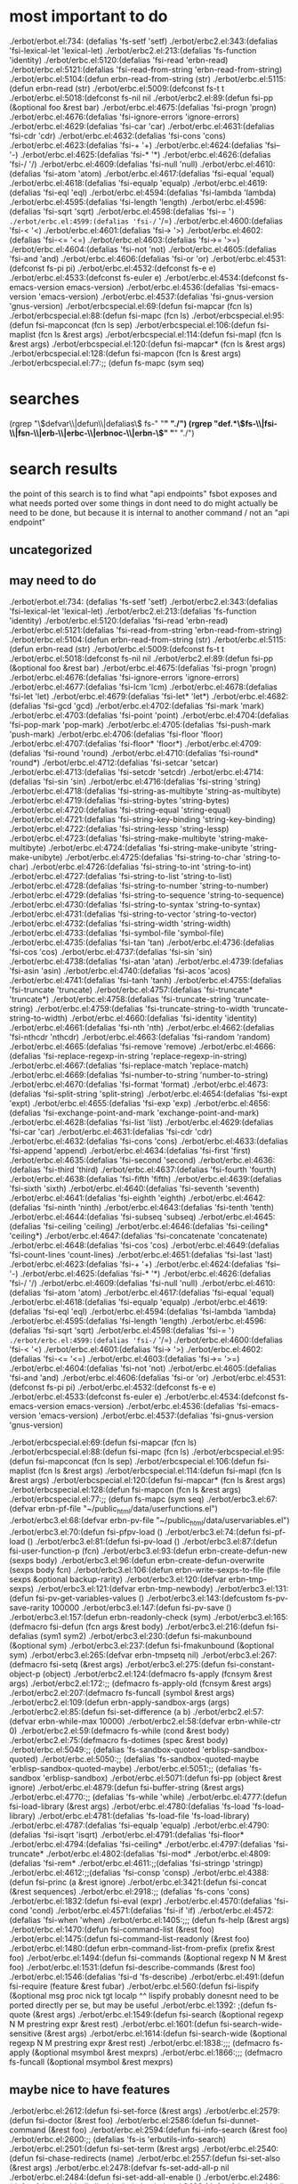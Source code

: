 * most important to do
./erbot/erbot.el:734:  (defalias 'fs-setf 'setf)
./erbot/erbc2.el:343:(defalias 'fsi-lexical-let 'lexical-let)
./erbot/erbc2.el:213:(defalias 'fs-function 'identity)
./erbot/erbc.el:5120:(defalias 'fsi-read 'erbn-read)
./erbot/erbc.el:5121:(defalias 'fsi-read-from-string 'erbn-read-from-string)
./erbot/erbc.el:5104:(defun erbn-read-from-string (str)
./erbot/erbc.el:5115:(defun erbn-read (str)
./erbot/erbc.el:5009:(defconst fs-t t
./erbot/erbc.el:5018:(defconst fs-nil nil
./erbot/erbc2.el:89:(defun fsi-pp (&optional foo &rest bar)
./erbot/erbc.el:4675:(defalias 'fsi-progn 'progn)
./erbot/erbc.el:4676:(defalias 'fsi-ignore-errors 'ignore-errors)
./erbot/erbc.el:4629:(defalias 'fsi-car 'car)
./erbot/erbc.el:4631:(defalias 'fsi-cdr 'cdr)
./erbot/erbc.el:4632:(defalias 'fsi-cons 'cons)
./erbot/erbc.el:4623:(defalias 'fsi-+ '+)
./erbot/erbc.el:4624:(defalias 'fsi-- '-)
./erbot/erbc.el:4625:(defalias 'fsi-* '*)
./erbot/erbc.el:4626:(defalias 'fsi-/ '/)
./erbot/erbc.el:4609:(defalias 'fsi-null 'null)
./erbot/erbc.el:4610:(defalias 'fsi-atom 'atom)
./erbot/erbc.el:4617:(defalias 'fsi-equal 'equal)
./erbot/erbc.el:4618:(defalias 'fsi-equalp 'equalp)
./erbot/erbc.el:4619:(defalias 'fsi-eql 'eql)
./erbot/erbc.el:4594:(defalias 'fsi-lambda 'lambda)
./erbot/erbc.el:4595:(defalias 'fsi-length 'length)
./erbot/erbc.el:4596:(defalias 'fsi-sqrt 'sqrt)
./erbot/erbc.el:4598:(defalias 'fsi-= '=)
./erbot/erbc.el:4599:(defalias 'fsi-/= '/=)
./erbot/erbc.el:4600:(defalias 'fsi-< '<)
./erbot/erbc.el:4601:(defalias 'fsi-> '>)
./erbot/erbc.el:4602:(defalias 'fsi-<= '<=)
./erbot/erbc.el:4603:(defalias 'fsi->= '>=)
./erbot/erbc.el:4604:(defalias 'fsi-not 'not)
./erbot/erbc.el:4605:(defalias 'fsi-and 'and)
./erbot/erbc.el:4606:(defalias 'fsi-or 'or)
./erbot/erbc.el:4531:(defconst fs-pi pi)
./erbot/erbc.el:4532:(defconst fs-e e)
./erbot/erbc.el:4533:(defconst fs-euler e)
./erbot/erbc.el:4534:(defconst fs-emacs-version emacs-version)
./erbot/erbc.el:4536:(defalias 'fsi-emacs-version 'emacs-version)
./erbot/erbc.el:4537:(defalias 'fsi-gnus-version 'gnus-version)
./erbot/erbcspecial.el:69:(defun fsi-mapcar (fcn ls)
./erbot/erbcspecial.el:88:(defun fsi-mapc (fcn ls)
./erbot/erbcspecial.el:95:(defun fsi-mapconcat (fcn ls sep)
./erbot/erbcspecial.el:106:(defun fsi-maplist (fcn ls &rest args)
./erbot/erbcspecial.el:114:(defun fsi-mapl (fcn ls &rest args)
./erbot/erbcspecial.el:120:(defun fsi-mapcar* (fcn ls &rest args)
./erbot/erbcspecial.el:128:(defun fsi-mapcon (fcn ls &rest args)
./erbot/erbcspecial.el:77:;; (defun fs-mapc (sym seq)

* searches
(rgrep "\\(defvar\\|defun\\|defalias\\) fs-" "*" "./")
(rgrep "def.*\\(fs-\\|fsi-\\|fsn-\\|erb-\\|erbc-\\|erbnoc-\\|erbn-\\)" "*" "./")
* search results
  the point of this search is to find what "api endpoints" fsbot
  exposes and what needs ported over
  some things in dont need to do might actually be need to be done,
  but because it is internal to another command / not an "api endpoint"
** uncategorized
** may need to do
./erbot/erbot.el:734:  (defalias 'fs-setf 'setf)
./erbot/erbc2.el:343:(defalias 'fsi-lexical-let 'lexical-let)
./erbot/erbc2.el:213:(defalias 'fs-function 'identity)
./erbot/erbc.el:5120:(defalias 'fsi-read 'erbn-read)
./erbot/erbc.el:5121:(defalias 'fsi-read-from-string 'erbn-read-from-string)
./erbot/erbc.el:5104:(defun erbn-read-from-string (str)
./erbot/erbc.el:5115:(defun erbn-read (str)
./erbot/erbc.el:5009:(defconst fs-t t
./erbot/erbc.el:5018:(defconst fs-nil nil
./erbot/erbc2.el:89:(defun fsi-pp (&optional foo &rest bar)
./erbot/erbc.el:4675:(defalias 'fsi-progn 'progn)
./erbot/erbc.el:4676:(defalias 'fsi-ignore-errors 'ignore-errors)
./erbot/erbc.el:4677:(defalias 'fsi-lcm 'lcm)
./erbot/erbc.el:4678:(defalias 'fsi-let 'let)
./erbot/erbc.el:4679:(defalias 'fsi-let* 'let*)
./erbot/erbc.el:4682:(defalias 'fsi-gcd 'gcd)
./erbot/erbc.el:4702:(defalias 'fsi-mark 'mark)
./erbot/erbc.el:4703:(defalias 'fsi-point 'point)
./erbot/erbc.el:4704:(defalias 'fsi-pop-mark 'pop-mark)
./erbot/erbc.el:4705:(defalias 'fsi-push-mark 'push-mark)
./erbot/erbc.el:4706:(defalias 'fsi-floor 'floor)
./erbot/erbc.el:4707:(defalias 'fsi-floor* 'floor*)
./erbot/erbc.el:4709:(defalias 'fsi-round 'round)
./erbot/erbc.el:4710:(defalias 'fsi-round* 'round*)
./erbot/erbc.el:4712:(defalias 'fsi-setcar 'setcar)
./erbot/erbc.el:4713:(defalias 'fsi-setcdr 'setcdr)
./erbot/erbc.el:4714:(defalias 'fsi-sin 'sin)
./erbot/erbc.el:4716:(defalias 'fsi-string 'string)
./erbot/erbc.el:4718:(defalias 'fsi-string-as-multibyte 'string-as-multibyte)
./erbot/erbc.el:4719:(defalias 'fsi-string-bytes 'string-bytes)
./erbot/erbc.el:4720:(defalias 'fsi-string-equal 'string-equal)
./erbot/erbc.el:4721:(defalias 'fsi-string-key-binding 'string-key-binding)
./erbot/erbc.el:4722:(defalias 'fsi-string-lessp 'string-lessp)
./erbot/erbc.el:4723:(defalias 'fsi-string-make-multibyte 'string-make-multibyte)
./erbot/erbc.el:4724:(defalias 'fsi-string-make-unibyte 'string-make-unibyte)
./erbot/erbc.el:4725:(defalias 'fsi-string-to-char 'string-to-char)
./erbot/erbc.el:4726:(defalias 'fsi-string-to-int 'string-to-int)
./erbot/erbc.el:4727:(defalias 'fsi-string-to-list 'string-to-list)
./erbot/erbc.el:4728:(defalias 'fsi-string-to-number 'string-to-number)
./erbot/erbc.el:4729:(defalias 'fsi-string-to-sequence 'string-to-sequence)
./erbot/erbc.el:4730:(defalias 'fsi-string-to-syntax 'string-to-syntax)
./erbot/erbc.el:4731:(defalias 'fsi-string-to-vector 'string-to-vector)
./erbot/erbc.el:4732:(defalias 'fsi-string-width 'string-width)
./erbot/erbc.el:4733:(defalias 'fsi-symbol-file 'symbol-file)
./erbot/erbc.el:4735:(defalias 'fsi-tan 'tan)
./erbot/erbc.el:4736:(defalias 'fsi-cos 'cos)
./erbot/erbc.el:4737:(defalias 'fsi-sin 'sin)
./erbot/erbc.el:4738:(defalias 'fsi-atan 'atan)
./erbot/erbc.el:4739:(defalias 'fsi-asin 'asin)
./erbot/erbc.el:4740:(defalias 'fsi-acos 'acos)
./erbot/erbc.el:4741:(defalias 'fsi-tanh 'tanh)
./erbot/erbc.el:4755:(defalias 'fsi-truncate 'truncate)
./erbot/erbc.el:4757:(defalias 'fsi-truncate* 'truncate*)
./erbot/erbc.el:4758:(defalias 'fsi-truncate-string 'truncate-string)
./erbot/erbc.el:4759:(defalias 'fsi-truncate-string-to-width 'truncate-string-to-width)
./erbot/erbc.el:4660:(defalias 'fsi-identity 'identity)
./erbot/erbc.el:4661:(defalias 'fsi-nth 'nth)
./erbot/erbc.el:4662:(defalias 'fsi-nthcdr 'nthcdr)
./erbot/erbc.el:4663:(defalias 'fsi-random 'random)
./erbot/erbc.el:4665:(defalias 'fsi-remove 'remove)
./erbot/erbc.el:4666:(defalias 'fsi-replace-regexp-in-string 'replace-regexp-in-string)
./erbot/erbc.el:4667:(defalias 'fsi-replace-match 'replace-match)
./erbot/erbc.el:4669:(defalias 'fsi-number-to-string 'number-to-string)
./erbot/erbc.el:4670:(defalias 'fsi-format 'format)
./erbot/erbc.el:4673:(defalias 'fsi-split-string 'split-string)
./erbot/erbc.el:4654:(defalias 'fsi-expt 'expt)
./erbot/erbc.el:4655:(defalias 'fsi-exp 'exp)
./erbot/erbc.el:4656:(defalias 'fsi-exchange-point-and-mark 'exchange-point-and-mark)
./erbot/erbc.el:4628:(defalias 'fsi-list 'list)
./erbot/erbc.el:4629:(defalias 'fsi-car 'car)
./erbot/erbc.el:4631:(defalias 'fsi-cdr 'cdr)
./erbot/erbc.el:4632:(defalias 'fsi-cons 'cons)
./erbot/erbc.el:4633:(defalias 'fsi-append 'append)
./erbot/erbc.el:4634:(defalias 'fsi-first 'first)
./erbot/erbc.el:4635:(defalias 'fsi-second 'second)
./erbot/erbc.el:4636:(defalias 'fsi-third 'third)
./erbot/erbc.el:4637:(defalias 'fsi-fourth 'fourth)
./erbot/erbc.el:4638:(defalias 'fsi-fifth 'fifth)
./erbot/erbc.el:4639:(defalias 'fsi-sixth 'sixth)
./erbot/erbc.el:4640:(defalias 'fsi-seventh 'seventh)
./erbot/erbc.el:4641:(defalias 'fsi-eighth 'eighth)
./erbot/erbc.el:4642:(defalias 'fsi-ninth 'ninth)
./erbot/erbc.el:4643:(defalias 'fsi-tenth 'tenth)
./erbot/erbc.el:4644:(defalias 'fsi-subseq 'subseq)
./erbot/erbc.el:4645:(defalias 'fsi-ceiling 'ceiling)
./erbot/erbc.el:4646:(defalias 'fsi-ceiling* 'ceiling*)
./erbot/erbc.el:4647:(defalias 'fsi-concatenate 'concatenate)
./erbot/erbc.el:4648:(defalias 'fsi-cos 'cos)
./erbot/erbc.el:4649:(defalias 'fsi-count-lines 'count-lines)
./erbot/erbc.el:4651:(defalias 'fsi-last 'last)
./erbot/erbc.el:4623:(defalias 'fsi-+ '+)
./erbot/erbc.el:4624:(defalias 'fsi-- '-)
./erbot/erbc.el:4625:(defalias 'fsi-* '*)
./erbot/erbc.el:4626:(defalias 'fsi-/ '/)
./erbot/erbc.el:4609:(defalias 'fsi-null 'null)
./erbot/erbc.el:4610:(defalias 'fsi-atom 'atom)
./erbot/erbc.el:4617:(defalias 'fsi-equal 'equal)
./erbot/erbc.el:4618:(defalias 'fsi-equalp 'equalp)
./erbot/erbc.el:4619:(defalias 'fsi-eql 'eql)
./erbot/erbc.el:4594:(defalias 'fsi-lambda 'lambda)
./erbot/erbc.el:4595:(defalias 'fsi-length 'length)
./erbot/erbc.el:4596:(defalias 'fsi-sqrt 'sqrt)
./erbot/erbc.el:4598:(defalias 'fsi-= '=)
./erbot/erbc.el:4599:(defalias 'fsi-/= '/=)
./erbot/erbc.el:4600:(defalias 'fsi-< '<)
./erbot/erbc.el:4601:(defalias 'fsi-> '>)
./erbot/erbc.el:4602:(defalias 'fsi-<= '<=)
./erbot/erbc.el:4603:(defalias 'fsi->= '>=)
./erbot/erbc.el:4604:(defalias 'fsi-not 'not)
./erbot/erbc.el:4605:(defalias 'fsi-and 'and)
./erbot/erbc.el:4606:(defalias 'fsi-or 'or)
./erbot/erbc.el:4531:(defconst fs-pi pi)
./erbot/erbc.el:4532:(defconst fs-e e)
./erbot/erbc.el:4533:(defconst fs-euler e)
./erbot/erbc.el:4534:(defconst fs-emacs-version emacs-version)
./erbot/erbc.el:4536:(defalias 'fsi-emacs-version 'emacs-version)
./erbot/erbc.el:4537:(defalias 'fsi-gnus-version 'gnus-version)

./erbot/erbcspecial.el:69:(defun fsi-mapcar (fcn ls)
./erbot/erbcspecial.el:88:(defun fsi-mapc (fcn ls)
./erbot/erbcspecial.el:95:(defun fsi-mapconcat (fcn ls sep)
./erbot/erbcspecial.el:106:(defun fsi-maplist (fcn ls &rest args)
./erbot/erbcspecial.el:114:(defun fsi-mapl (fcn ls &rest args)
./erbot/erbcspecial.el:120:(defun fsi-mapcar* (fcn ls &rest args)
./erbot/erbcspecial.el:128:(defun fsi-mapcon (fcn ls &rest args)
./erbot/erbcspecial.el:77:;; (defun fs-mapc (sym seq)
./erbot/erbc3.el:67:(defvar erbn-pf-file "~/public_html/data/userfunctions.el")
./erbot/erbc3.el:68:(defvar erbn-pv-file "~/public_html/data/uservariables.el")
./erbot/erbc3.el:70:(defun fsi-pfpv-load ()
./erbot/erbc3.el:74:(defun fsi-pf-load ()
./erbot/erbc3.el:81:(defun fsi-pv-load ()
./erbot/erbc3.el:87:(defun fsi-user-function-p (fcn)
./erbot/erbc3.el:93:(defun erbn-create-defun-new (sexps body)
./erbot/erbc3.el:96:(defun erbn-create-defun-overwrite (sexps body fcn)
./erbot/erbc3.el:106:(defun erbn-write-sexps-to-file (file sexps &optional backup-rarity)
./erbot/erbc3.el:120:(defvar erbn-tmp-sexps)
./erbot/erbc3.el:121:(defvar erbn-tmp-newbody)
./erbot/erbc3.el:131:(defun fsi-pv-get-variables-values ()
./erbot/erbc3.el:143:(defcustom fs-pv-save-rarity 100000
./erbot/erbc3.el:147:(defun fsi-pv-save ()
./erbot/erbc3.el:157:(defun erbn-readonly-check (sym)
./erbot/erbc3.el:165:(defmacro fsi-defun (fcn args &rest body)
./erbot/erbc3.el:216:(defun fsi-defalias (sym1 sym2)
./erbot/erbc3.el:230:(defun fsi-makunbound (&optional sym)
./erbot/erbc3.el:237:(defun fsi-fmakunbound (&optional sym)
./erbot/erbc3.el:265:(defvar erbn-tmpsetq nil)
./erbot/erbc3.el:267:(defmacro fsi-setq (&rest args)
./erbot/erbc3.el:275:(defun fsi-constant-object-p (object)
./erbot/erbc2.el:124:(defmacro fs-apply (fcnsym &rest args)
./erbot/erbc2.el:172:;; (defmacro fs-apply-old (fcnsym &rest args)
./erbot/erbc2.el:207:(defmacro fs-funcall (symbol &rest args)
./erbot/erbc2.el:109:(defun erbn-apply-sandbox-args (args)
./erbot/erbc2.el:85:(defun fsi-set-difference (a b)
./erbot/erbc2.el:57:(defvar erbn-while-max 10000)
./erbot/erbc2.el:58:(defvar erbn-while-ctr 0)
./erbot/erbc2.el:59:(defmacro fs-while (cond &rest body)
./erbot/erbc2.el:75:(defmacro fs-dotimes (spec &rest body)
./erbot/erbc.el:5049:;; (defalias 'fs-sandbox-quoted 'erblisp-sandbox-quoted)
./erbot/erbc.el:5050:;; (defalias 'fs-sandbox-quoted-maybe 'erblisp-sandbox-quoted-maybe)
./erbot/erbc.el:5051:;; (defalias 'fs-sandbox 'erblisp-sandbox)
./erbot/erbc.el:5071:(defun fsi-pp (object &rest ignore)
./erbot/erbc.el:4879:(defun fsi-buffer-string (&rest args)
./erbot/erbc.el:4770:;; (defalias 'fs-while 'while)
./erbot/erbc.el:4777:(defun fsi-load-library (&rest args)
./erbot/erbc.el:4780:(defalias 'fs-load 'fs-load-library)
./erbot/erbc.el:4781:(defalias 'fs-load-file 'fs-load-library)
./erbot/erbc.el:4787:(defalias 'fsi-equalp 'equalp)
./erbot/erbc.el:4790:(defalias 'fsi-isqrt 'isqrt)
./erbot/erbc.el:4791:(defalias 'fsi-floor*
./erbot/erbc.el:4794:(defalias 'fsi-ceiling*
./erbot/erbc.el:4797:(defalias 'fsi-truncate*
./erbot/erbc.el:4802:(defalias 'fsi-mod*
./erbot/erbc.el:4809:(defalias 'fsi-rem*
./erbot/erbc.el:4611:;;(defalias 'fsi-stringp 'stringp)
./erbot/erbc.el:4612:;;(defalias 'fsi-consp 'consp)
./erbot/erbc.el:4388:(defun fsi-princ (a &rest ignore)
./erbot/erbc.el:3421:(defun fsi-concat (&rest sequences)
./erbot/erbc.el:2918:;; (defalias 'fs-cons 'cons)
./erbot/erbc.el:1832:(defun fsi-eval (expr)
./erbot/erbc.el:4570:(defalias 'fsi-cond 'cond)
./erbot/erbc.el:4571:(defalias 'fsi-if 'if)
./erbot/erbc.el:4572:(defalias 'fsi-when 'when)
./erbot/erbc.el:1405:;;; (defun fs-help (&rest args)
./erbot/erbc.el:1470:(defun fsi-command-list (&rest foo)
./erbot/erbc.el:1475:(defun fsi-command-list-readonly (&rest foo)
./erbot/erbc.el:1480:(defun erbn-command-list-from-prefix (prefix &rest foo)
./erbot/erbc.el:1494:(defun fsi-commands (&optional regexp N M &rest foo)
./erbot/erbc.el:1531:(defun fsi-describe-commands (&rest foo)
./erbot/erbc.el:1546:(defalias 'fsi-d 'fs-describe)
./erbot/erbc.el:491:(defun fsi-require (feature &rest fubar)
./erbot/erbc.el:560:(defun fsi-lispify (&optional msg proc nick tgt localp
^^ lispify probably donesnt need to be ported directly per se, but
may be useful
./erbot/erbc.el:1392: ;(defun fs-quote (&rest args)
./erbot/erbc.el:1549:(defun fsi-search (&optional regexp N M prestring expr &rest rest)
./erbot/erbc.el:1601:(defun fsi-search-wide-sensitive (&rest args)
./erbot/erbc.el:1614:(defun fsi-search-wide (&optional regexp N M prestring expr &rest rest)
./erbot/erbc.el:1838:;;; (defmacro fs-apply (&optional msymbol &rest mexprs)
./erbot/erbc.el:1866:;;; (defmacro fs-funcall (&optional msymbol &rest mexprs)

** maybe nice to have features
./erbot/erbc.el:2612:(defun fsi-set-force (&rest args)
./erbot/erbc.el:2579:(defun fsi-doctor (&rest foo)
./erbot/erbc.el:2586:(defun fsi-dunnet-command (&rest foo)
./erbot/erbc.el:2594:(defun fsi-info-search (&rest foo)
./erbot/erbc.el:2600:;; (defalias 'fs-is 'erbutils-info-search)
./erbot/erbc.el:2501:(defun fsi-set-term (&rest args)
./erbot/erbc.el:2540:(defun fsi-chase-redirects (name)
./erbot/erbc.el:2557:(defun fsi-set-also (&rest args)
./erbot/erbc.el:2478:(defvar fs-set-add-all-p nil
./erbot/erbc.el:2484:(defun fsi-set-add-all-enable ()
./erbot/erbc.el:2486:(defun fsi-set-add-all-disable ()
./erbot/erbc.el:2489:(defun fsi-set-add-all-toggle ()
./erbot/erbc.el:2356:(defun fsi-rearrange (&optional from to term &rest dummy)
./erbot/erbc.el:2406:(defun fsi-forget (&optional name number &rest dummy)
./erbot/erbc.el:2351:(defun fsi-yow (&rest args)
./erbot/erbc.el:2283:(defun fsi-suggest-describe (&rest terms)
./erbot/erbc.el:2045:(defun fsi-describe-literally (&rest rest)
./erbot/erbc.el:2062:(defun fsi-describe (&optional mainterm N M prestring expr &rest rest)

./erbot/erbc.el:4762:(defalias 'fsi-erc-version 'erc-version)
./erbot/erbc.el:4763:(defalias 'fsi-sv 'erc-cmd-SV)
./erbot/erbc.el:4764:(defalias 'fsi-erc-cmd-SV 'erc-cmd-SV)
./erbot/erbc.el:4765:(defalias 'fsi-smv 'erc-cmd-SMV)
./erbot/erbc.el:4766:(defalias 'fsi-erc-cmd-SMV 'erc-cmd-SMV)
./erbot/erbc.el:4767:(defalias 'fsi-sm 'erc-cmd-SM)
./erbot/erbc.el:4768:(defalias 'fsi-cmd-SM 'erc-cmd-SM)
./erbot/erbc.el:3421:(defun fsi-concat (&rest sequences)
./erbot/erbc.el:3503:;;(defun fs-google (&rest args)
./erbot/erbc.el:3509:(defcustom fs-internal-google-time 4
./erbot/erbc.el:3512:(defcustom fs-internal-dictionary-time 4
./erbot/erbc.el:3515:(defun fsi-google-raw (&rest args)
./erbot/erbc.el:3537:(defvar fs-internal-google-redirect-p nil)
./erbot/erbc.el:3539:(defun fsi-googlen (n &rest args)
./erbot/erbc.el:3560:(defun fsi-google-lucky-raw (&rest args)
./erbot/erbc.el:3564:(defun fsi-google-redirect-to-google-bot (&rest args)
./erbot/erbc.el:3572:(defun fsi-google-from-english (&rest args)
./erbot/erbc.el:3576:(defun fsi-google (&rest args)
./erbot/erbc.el:3591:(defun fsi-google-with-options (options terms &rest args)
./erbot/erbc.el:3595:(defun fsi-google-deego (&rest args)
./erbot/erbc.el:3600:(defun fsi-google-emacswiki(&rest args)
./erbot/erbc.el:3604:(defun fsi-google-sl4 (&rest args)
./erbot/erbc.el:3608:(defun fsi-google-planetmath (&rest args)
./erbot/erbc.el:3612:(defun fsi-google-octave (&rest args)
./erbot/erbc.el:3617:(defalias 'fs-go 'fs-google-octave)
./erbot/erbc.el:3619:(defun fs-google-wikipedia-english (&rest args)
./erbot/erbc.el:3625:(defun fs-google-wikipedia (&rest args)
./erbot/erbc.el:3629:(defun fs-google-wikipedia (&rest args)
./erbot/erbc.el:3632:(defun fs-google-imdb (&rest args)
./erbot/erbc.el:3636:(defun fs-google-gnufans-org (&rest args)
./erbot/erbc.el:3640:(defun fs-google-hurdwiki(&rest args)
./erbot/erbc.el:3645:(defun fs-google-nevadamissouri (&rest args)
./erbot/erbc.el:3651:(defun fs-google-scarymath (&rest args)
./erbot/erbc.el:3655:(defun fs-google-twiki (&rest args)
./erbot/erbc.el:3660:;; (defun fs-google-usemod (&rest args)
./erbot/erbc.el:3664:;;(defalias 'fs-google-meatball 'fs-google-usemod)



./erbot/erbc.el:3415:(defun fsi-regexp-quote (str)
./erbot/erbc.el:3242:(defun fsi-apropos (&optional regexp N M &rest ignored)
./erbot/erbc.el:3244:(defun fsi-apropos-command (&optional regexp n m &rest ignored)
./erbot/erbc.el:3246:(defun fsi-apropos-variable (&optional regexp n m &rest ignored)
./erbot/erbc.el:3248:(defun fsi-apropos-function (&optional regexp n m &rest ignored)
./erbot/erbc.el:3250:(defun fsi-apropos-value (&optional regexp n m &rest ignored)
./erbot/erbc.el:3254:(defun fsi-apropos-documentation (&optional regexp n m &rest ignored)
./erbot/erbc.el:3257:(defun erbn-apropos-documentation (reg)
./erbot/erbc.el:3259:(defun erbn-apropos-command (reg)
./erbot/erbc.el:3265:(defun erbn-apropos-function (reg)
./erbot/erbc.el:3269:(defun erbn-apropos-variable (reg)
./erbot/erbc.el:3276:(defun erbn-apropos (regexp)
./erbot/erbc.el:3285:(defun fsi-apropos-basic (fcn &optional regexp N M &rest ignored)
./erbot/erbc.el:3315:(defun fsi-find-variable (function &rest ignore)
./erbot/erbc.el:3318:(defun fsi-find-variable-internal (function &optional nolimitp &rest ignore)
./erbot/erbc.el:3339:(defalias 'fsi-find-variable-briefly 'fs-find-variable)
./erbot/erbc.el:3343:(defun fsi-find-function (&optional function &rest ignore)
./erbot/erbc.el:3353:(defalias 'fsi-find-function-briefly 'fs-find-function)
./erbot/erbc.el:3355:(defun fsi-find-function-on-key (&optional k &rest rest)
./erbot/erbc.el:3361:(defun fsi-find-function-on-key-briefly (k &rest rest)
./erbot/erbc.el:3364:(defun fsi-find-function-internal (&optional function nolimitp &rest nada)
./erbot/erbc.el:2629:(defcustom erbn-fortune-p t
./erbot/erbc.el:2634:(defun erbn-fortune (arg)
./erbot/erbc.el:2648:(defun fsi-fortune (&rest args)
./erbot/erbc.el:2652:(defalias 'fs-f 'fs-fortune)
./erbot/erbc.el:2654:(defun fs-fortunes-help (&rest args)
./erbot/erbc.el:2658:(defalias 'fs-fortune-help 'fs-fortunes-help)
./erbot/erbc.el:2659:(defalias 'fs-f-help 'fs-fortunes-help)
./erbot/erbc.el:2662:(defun fs-f-f (&rest args)
./erbot/erbc.el:2665:(defun fs-f-off (&rest args)
./erbot/erbc.el:2667:(defalias 'fs-f-o 'fs-f-off)
./erbot/erbc.el:2668:(defalias 'fs-f-offensive 'fs-f-off)
./erbot/erbc.el:2671:(defun fs-f-debian-hints (&rest args)
./erbot/erbc.el:2673:(defalias 'fs-debian-hints 'fs-f-debian-hints)
./erbot/erbc.el:2677:(defun fs-f-twisted-quotes (&rest args)
./erbot/erbc.el:2679:(defalias 'fs-quotes 'fs-f-twisted-quotes)
./erbot/erbc.el:2680:(defalias 'fs-f-quotes 'fs-f-twisted-quotes)
./erbot/erbc.el:2682:(defun fs-f-literature (&rest args)
./erbot/erbc.el:2684:(defalias 'fs-f-lit 'fs-f-literature)
./erbot/erbc.el:2685:(defalias 'fs-lit 'fs-f-literature)
./erbot/erbc.el:2686:(defalias 'fs-literature 'fs-f-literature)
./erbot/erbc.el:2690:(defun fs-f-riddles(&rest args)
./erbot/erbc.el:2692:(defalias 'fs-riddle 'fs-f-riddles)
./erbot/erbc.el:2696:(defun fs-f-art (&rest args)
./erbot/erbc.el:2698:(defalias 'fs-art 'fs-f-art)
./erbot/erbc.el:2703:(defun fs-f-bofh-excuses (&rest args)
./erbot/erbc.el:2705:(defalias 'fs-bofh 'fs-f-bofh-excuses)
./erbot/erbc.el:2710:(defun fs-f-ascii-art (&rest args)
./erbot/erbc.el:2712:(defalias 'fs-ascii 'fs-f-ascii-art)
./erbot/erbc.el:2717:(defun fs-f-computers (&rest args)
./erbot/erbc.el:2720:(defalias 'fs-f-computer 'fs-f-computers)
./erbot/erbc.el:2726:(defun fs-f-cookies (&rest args)
./erbot/erbc.el:2729:(defalias 'fs-f-cookie 'fs-f-cookies)
./erbot/erbc.el:2730:(defalias 'fs-cookie 'fs-f-cookies)
./erbot/erbc.el:2736:(defalias 'fs-f-cookie 'fs-f-cookies)
./erbot/erbc.el:2737:(defalias 'fs-cookie 'fs-f-cookies)
./erbot/erbc.el:2740:(defun fs-f-definitions (&rest args)
./erbot/erbc.el:2743:(defalias 'fs-def 'fs-f-defintions)
./erbot/erbc.el:2748:(defun fs-f-drugs (&rest args)
./erbot/erbc.el:2750:(defalias 'fs-drugs 'fs-f-drugs)
./erbot/erbc.el:2751:(defalias 'fs-drug 'fs-f-drugs)
./erbot/erbc.el:2756:(defun fs-f-education (&rest args)
./erbot/erbc.el:2760:(defun fs-f-ethnic (&rest args)
./erbot/erbc.el:2766:(defun fs-f-food (&rest args)
./erbot/erbc.el:2768:(defalias 'fs-food 'fs-f-food)
./erbot/erbc.el:2775:(defun fs-f-goedel (&rest args)
./erbot/erbc.el:2777:(defalias 'fs-goedel 'fs-f-goedel)
./erbot/erbc.el:2782:(defun fs-f-humorists (&rest args)
./erbot/erbc.el:2786:(defun fs-f-kids (&rest args)
./erbot/erbc.el:2790:(defun fs-f-law (&rest args)
./erbot/erbc.el:2793:(defalias 'fs-law 'fs-f-law)
./erbot/erbc.el:2797:(defun fs-f-linuxcookie (&rest args)
./erbot/erbc.el:2801:(defun fs-f-love (&rest args)
./erbot/erbc.el:2804:(defun fs-f-magic (&rest args)
./erbot/erbc.el:2809:(defun fs-f-medicine(&rest args)
./erbot/erbc.el:2814:(defun fs-f-men-women (&rest args)
./erbot/erbc.el:2817:(defalias 'fs-sexwar 'fs-f-men-women)
./erbot/erbc.el:2823:(defun fs-f-miscellaneous(&rest args)
./erbot/erbc.el:2826:(defalias 'fs-f-misc 'fs-f-miscellaneous)
./erbot/erbc.el:2830:(defun fs-f-news (&rest args)
./erbot/erbc.el:2835:(defun fs-f-people (&rest args)
./erbot/erbc.el:2839:(defun fs-f-pets (&rest args)
./erbot/erbc.el:2844:(defun fs-f-platitudes (&rest args)
./erbot/erbc.el:2849:(defun fs-f-politics (&rest args)
./erbot/erbc.el:2853:(defun fs-f-science (&rest args)
./erbot/erbc.el:2856:(defun fs-f-songs-poems (&rest args)
./erbot/erbc.el:2860:(defun fs-f-sports(&rest args)
./erbot/erbc.el:2867:(defun fs-f-startrek (&rest args)
./erbot/erbc.el:2869:(defalias 'fs-startrek 'fs-f-startrek)
./erbot/erbc.el:2875:(defun fs-f-translate-me (&rest args)
./erbot/erbc.el:2880:(defun fs-f-wisdom(&rest args)
./erbot/erbc.el:2882:(defalias 'fs-wisdom 'fs-f-wisdom)
./erbot/erbc.el:2886:(defun fs-f-work (&rest args)
./erbot/erbc.el:2891:(defun fs-f-linux (&rest args)
./erbot/erbc.el:2894:(defun fs-f-perl (&rest args)
./erbot/erbc.el:2897:(defun fs-f-knghtbrd (&rest args)
./erbot/erbc.el:2903:(defun fs-f-quotes-emacs-channel (&rest args)
./erbot/erbc.el:2905:(defalias 'fs-f-emacs 'fs-f-quotes-emacs-channel)
./erbot/erbc.el:2906:(defalias 'fs-f-quotes-emacs 'fs-f-quotes-emacs-channel)
./erbot/erbc.el:2907:(defalias 'fs-quotes-emacs 'fs-f-quotes-emacs-channel)
./erbot/erbc.el:2908:(defalias 'fs-quotes-emacs-channel 'fs-f-quotes-emacs-channel)

** dont need to do
./erbot/erbc5.el:110:(defvar erbn-calc-time 3)
./erbot/erbc5.el:111:(defcustom erbn-calc-p nil
./erbot/erbc5.el:117:(defun fsi-calc-eval (&optional str)
./erbot/erbc5.el:135:(defalias 'fs-calc 'fs-calc-eval)
./erbot/erbc5.el:138:(defalias 'fs-list-processes 'fs-process-list)
./erbot/erbc5.el:140:(defcustom erbn-sregex-p nil
./erbot/erbc5.el:141:  "Nil by default for safety. Enable to permit fs-sregex.
./erbot/erbc5.el:146:(defun fsi-sreg (&rest args)
./erbot/erbc5.el:151:(defun fsi-sregex (&rest args)
./erbot/erbc5.el:160:(defmacro fsi-ignore-errors-else-string (&rest body)
./erbot/erbc6.el:34:(defun fs-m8b nil
./erbot/erbc6.el:42:(defun fsi-C-h (sym &rest thing)
./erbot/erbc6.el:59:(defun fsi-wtf-is (&optional term &rest args)
./erbot/erbc6.el:67:(defalias 'fsi-wtf 'fsi-wtf-is)
./erbot/erbcspecial.el:49:(defun erbn-special-quote-function (fcn)
./erbot/erbcspecial.el:61:;; (defun fs-mapcar-old (sym seq)
./erbot/erbim.el:140:(defun fsi-where-is-char (&optional key &rest im-list)
./erbot/erbim.el:191:(defun fsi-where-is-composed-char (&optional key locale)
./erbot/erbim.el:281:(defun fs-unicode-find (&optional pattern)
./erbot/erbim.el:285:(defun fs-unicode-describe (&optional thing)
./erbot/erbjavadoc.el:97:(defun fsi-learn-javadocs (url)
./erbot/erbjavadoc.el:145:;; (defun fsi-forget-javadocs (url)
./erbot/erbjavadoc.el:158:(defun fsi-learned-javadocs ()
./erbot/erbkarma.el:146:(defalias 'fs-best-karma 'fs-karma-best)
./erbot/erbmsg.el:140:(defun fs-memo (&rest msg)
./erbot/erbmsg.el:164:(defalias 'fs-msg-wmw 'fs-memo) ;; just for compatibility
./erbot/erbmsg.el:165:(defalias 'fs-msg-with-magic-words 'fs-memo)
./erbot/erbmsg.el:202:(defun fs-memos (&rest line)
./erbot/erbmsg.el:239:(defalias 'fs-msg-mymsgs 'fs-memos)
./erbot/erbmsg.el:240:(defalias 'fs-mymemos 'fs-memos)
./erbot/erbmsg.el:241:(defalias 'fs-msgs 'fs-msg-mymsgs)
./erbot/erbmsg.el:242:(defalias 'fs-mymsgs 'fs-msg-mymsgs)
./erbot/erbmsg.el:244:(defun fsi-erbmsg-version (&rest ignore)
./erbot/erbmsg.el:247:(defalias 'fs-msg-version 'fs-erbmsg-version)
./erbot/erbot.el:141:example, how we define fs-kbd.

./erbot/erbc4.el:47:(defvar erbn-RR-empty-bets (make-hash-table))
./erbot/erbc4.el:48:(defvar erbn-RR-bullet-bets (make-hash-table))
./erbot/erbc4.el:49:(defvar erbn-money (make-hash-table))
./erbot/erbc4.el:51:(defun erbn-move-money (nick table1 table2 amount)
./erbot/erbc4.el:61:(defun fs-bet (&rest args)
./erbot/erbc4.el:107:(defun fs-lend (arg1 arg2 &rest ignored)
./erbot/erbc4.el:133:(defun erbn-keyshash (hash-table)
./erbot/erbc4.el:138:(defun erbn-valueshash (hash-table)
./erbot/erbc4.el:143:(defun erbn-all-money (nick)
./erbot/erbc4.el:158:(defun fs-money (&optional maybe-nick)
./erbot/erbc4.el:173:(defun erbn-percent (m n)
./erbot/erbc4.el:176:(defun erbn-unpercent (m n)
./erbot/erbc4.el:180:(defun erbn-distribute (maybe-dead-nick winning-table losing-table)
./erbot/erbc4.el:214:(defvar erbn-chamber (random 6))
./erbot/erbc4.el:218:(defvar erbn-rr-bangs
./erbot/erbc4.el:234:(defvar erbn-rr-clicks
./erbot/erbc4.el:250:(defun erbn-rr-bang ()
./erbot/erbc4.el:254:(defun erbn-rr-click ()
./erbot/erbc4.el:257:(defun fs-add-bang (&rest bangs)
./erbot/erbc4.el:260:(defun fs-add-click (&rest clicks)
./erbot/erbc4.el:264:(defun fs-russian-roulette (&rest ignored)
./erbot/erbc4.el:281:(defvar erbn-auth-bankers
./erbot/erbc4.el:285:(defun erbn-add-banker (nick &rest ignored)
./erbot/erbc4.el:288:(defun fs-auth-bankerp ()
./erbot/erbc4.el:291:(defun fs-reset-money (&rest ignored)
./erbot/erbc4.el:299:(defun fs-init-money (init &rest nicks)
./erbot/erbc4.el:311:;; (defvar erbn-rr-bullet (random 6))
./erbot/erbc4.el:313:;; (defun fs-russian-roulette (&rest ignore)
./erbot/erbc4.el:320:(defalias 'fsi-RR 'fs-russian-roulette)
./erbot/erbc4.el:321:(defalias 'fsi-rr 'fs-russian-roulette)
./erbot/erbc4.el:324:(defun fsi-kick (&optional reason &rest ignore)
./erbot/erbc5.el:103:(defalias 'fsi-listp-proper 'erbutils-listp-proper)

./erbot/erbc2.el:215:(defvar erbn-read-mode nil)
./erbot/erbc2.el:216:(defvar erbn-read-input nil)
./erbot/erbc2.el:218:(defvar fs-internal-botread-prompt "Enter: ")
./erbot/erbc2.el:220:(defun fsi-botread (&optional prompt)
./erbot/erbc2.el:235:(defun fsi-dun-mprinc (str)
./erbot/erbc2.el:240:(defun fsi-botread-feed-internal (str)
./erbot/erbc2.el:252:;;; (defvar erbn-calsmart-tmp-expr nil)
./erbot/erbc2.el:253:;;; (defvar erbn-calsmart-tmp-exprb nil)
./erbot/erbc2.el:254:;;; (defvar erbn-calsmart-tmp-exprc nil)
./erbot/erbc2.el:255:;;; (defvar erbn-calsmart-tmp-error nil)
./erbot/erbc2.el:257:;;; (defmacro fs-calsmart (&rest exprs)
./erbot/erbc2.el:284:;;; (defun erbn-calsmart-break-expr (expr)
./erbot/erbc2.el:292:(defun fsi-bash-specific-quote (&optional number &rest ignored)
./erbot/erbc2.el:333:(defalias 'fsi-bsc 'fs-bash-specific-quote)
./erbot/erbc2.el:334:(defalias 'fs-bash-quote 'fs-bash-specific-quote)
./erbot/erbc2.el:335:(defalias 'fs-bash.org 'fs-bash-specific-quote)
./erbot/erbc2.el:336:;;(defalias 'fs-bash 'fs-bash-specific-quote)

./erbot/erbc2.el:117:(defvar erbn-apptmpa)
./erbot/erbc2.el:118:(defvar erbn-apptmpb)
./erbot/erbc2.el:119:(defvar erbn-apptmpc)
./erbot/erbc2.el:120:(defvar erbn-apptmpd)
./erbot/erbc2.el:121:(defvar erbn-tmpsymbolp)

./erbot/erbc2.el:97:(defvar erbn-tmp-avar nil)
./erbot/erbc2.el:98:(defvar erbn-tmp-newargs nil)
./erbot/erbc2.el:100:(defun erbn-apply-sandbox-args-old (args)

./erbot/erbc.el:5089:(defun erbn-query (qnick)
./erbot/erbc.el:5094:(defun fsi-read-or-orig (arg)

./erbot/erbc.el:5022:(defun fsi-revive (&optional name &rest ignore)
./erbot/erbc.el:5075:(defmacro fs-privmsg (&rest args)

./erbot/erbc.el:4769:(defalias 'fsi-stringify 'erbutils-stringify)
./erbot/erbc.el:4879:(defun fsi-buffer-string (&rest args)
./erbot/erbc.el:4882:(defalias 'fsi-buffer-substring 'buffer-substring-no-properties)
./erbot/erbc.el:4922:(defvar erbn-nicks-dead nil)
./erbot/erbc.el:4924:(defun erbn-mark-dead (&rest ignore)
./erbot/erbc.el:4932:(defalias 'fsi-mark-dead 'erbn-mark-dead)
./erbot/erbc.el:4934:(defun erbn-unmark-dead (nick)
./erbot/erbc.el:4939:(defun erbn-dead-check (&rest ignore)
./erbot/erbc.el:4944:(defalias 'fsi-dead-check 'erbn-dead-check)
./erbot/erbc.el:4946:(defun erbn-dead-p (&optional nick)
./erbot/erbc.el:4950:(defalias 'fsi-dead-p 'erbn-dead-p)
./erbot/erbc.el:4954:(defun fs-give (&optional nini &rest stuff)
./erbot/erbc.el:4966:(defalias 'fs-hand 'fs-give)
./erbot/erbc.el:4977:(defalias 'fsi-flatten 'erbutils-flatten)

./erbot/erbc.el:4657:(defalias 'fs-rq 'fs-regexp-quote)
./erbot/erbc.el:4658:;; (defalias 'fs-function 'identity)
./erbot/erbc.el:4664:(defalias 'fsi-random-choose 'erbutils-random)
./erbot/erbc.el:4674:(defalias 'fsi-rm 'fs-forget)
./erbot/erbc.el:4680:(defalias 'fsi-ll 'fs-locate-library)
./erbot/erbc.el:4681:(defalias 'fsi-g 'fs-google)
./erbot/erbc.el:4683:(defalias 'fs-gd 'fs-google-deego)
./erbot/erbc.el:4685:(defalias 'fsi-ge 'fs-google-emacswiki)
./erbot/erbc.el:4686:(defalias 'fs-gs 'fs-google-sl4)
./erbot/erbc.el:4688:(defalias 'fs-gw 'fs-google-wikipedia)
./erbot/erbc.el:4689:(defalias 'fs-gi 'fs-google-imdb)
./erbot/erbc.el:4690:(defalias 'fs-gwe 'fs-google-wikipedia-english)
./erbot/erbc.el:4691:(defalias 'fs-gh 'fs-google-hurdwiki)
./erbot/erbc.el:4692:;;(defalias 'fs-gm 'fs-google-meatball)
./erbot/erbc.el:4693:(defalias 'fs-gnufans 'fs-google-gnufans-net)
./erbot/erbc.el:4694:(defalias 'fs-gg 'fs-google-gnufans-net)
./erbot/erbc.el:4695:(defalias 'fs-ggn 'fs-google-gnufans-net)
./erbot/erbc.el:4696:(defalias 'fs-ggo 'fs-google-gnufans-org)
./erbot/erbc.el:4697:(defalias 'fs-gn 'fs-google-nevadamissouri)
./erbot/erbc.el:4698:(defalias 'fs-gp 'fs-google-planetmath)
./erbot/erbc.el:4699:(defalias 'fs-gt 'fs-google-twiki)
./erbot/erbc.el:4700:;;(defalias 'fs-gu 'fs-google-usemod)



./erbot/erbc.el:4627:(defalias 'fsi-less 'fs-more)
./erbot/erbc.el:4630:(defalias 'fs-ct 'erbccountry)
./erbot/erbc.el:4652:(defalias 'fsi-llh 'fs-length-load-history)
./erbot/erbc.el:4653:(defalias 'fsi-error 'erbutils-error)

./erbot/erbc.el:4607:(defalias 'fs-lart 'fs-flame)
./erbot/erbc.el:4621:;;(defalias 'fs-rr 'fs-replace-regexp)
./erbot/erbc.el:4622:(defalias 'fs-rs 'fs-replace-string)

./erbot/erbc.el:4540:(defalias 'fsi-a 'fs-apropos)
./erbot/erbc.el:4541:(defalias 'fs-da 'fs-apropos)
./erbot/erbc.el:4542:(defalias 'fsi-ac 'fs-apropos-command)
./erbot/erbc.el:4543:(defalias 'fsi-ad 'fs-apropos-documentation)
./erbot/erbc.el:4544:(defalias 'fsi-af 'fs-apropos-function)
./erbot/erbc.el:4545:(defalias 'fsi-av 'fs-apropos-variable)
./erbot/erbc.el:4547:(defalias 'fsi-c 'fs-commands)
./erbot/erbc.el:4548:(defalias 'fsi-d 'fs-dict)
./erbot/erbc.el:4549:(defalias 'fsi-dict: 'fs-dict)
./erbot/erbc.el:4551:(defalias 'fsi-dl 'fs-describe-literally)
./erbot/erbc.el:4552:(defalias 'fsi-doc 'fs-doctor )
./erbot/erbc.el:4553:(defalias 'fsi-dkb 'fs-describe-key-briefly )
./erbot/erbc.el:4555:(defalias 'fsi-dk 'fs-describe-key)
./erbot/erbc.el:4556:(defalias 'fsi-dkf 'fs-describe-key-and-function)
./erbot/erbc.el:4557:(defalias 'fsi-dkl 'fs-describe-key-long)
./erbot/erbc.el:4559:(defalias 'fs-lkgg 'fs-lookup-key-gnus-group)
./erbot/erbc.el:4560:(defalias 'fs-dkgg 'fs-lookup-key-gnus-group)
./erbot/erbc.el:4562:(defalias 'fs-dkgs 'fs-lookup-key-gnus-summary)
./erbot/erbc.el:4563:(defalias 'fs-lkgs 'fs-lookup-key-gnus-summary)
./erbot/erbc.el:4565:(defalias 'fs-lkm 'fs-lookup-key-message)
./erbot/erbc.el:4566:(defalias 'fs-lkm 'fs-lookup-key-message)
./erbot/erbc.el:4569:(defalias 'fsi-df 'fs-describe-function )
./erbot/erbc.el:4573:(defalias 'fsi-dfl 'fs-describe-function-long )
./erbot/erbc.el:4574:(defalias 'fsi-dv 'fs-describe-variable )
./erbot/erbc.el:4575:(defalias 'fsi-ff 'fs-find-function)
./erbot/erbc.el:4576:(defalias 'fsi-ffb 'fs-find-function-briefly)
./erbot/erbc.el:4577:(defalias 'fsi-ffo 'fs-find-function-on-key)
./erbot/erbc.el:4578:(defalias 'fsi-ffob 'fs-find-function-on-key-briefly)
./erbot/erbc.el:4579:(defalias 'fsi-fv 'fs-find-variable)
./erbot/erbc.el:4580:(defalias 'fsi-fvb 'fs-find-variable-briefly)
./erbot/erbc.el:4581:(defalias 'fsi-? 'fs-help)
./erbot/erbc.el:4582:(defalias 'fs-32 'fs-help)
./erbot/erbc.el:4583:(defalias 'fsi-s  'fs-search)
./erbot/erbc.el:4584:(defalias 'fsi-sw  'fs-search-wide)
./erbot/erbc.el:4585:(defalias 'fsi-sws  'fs-search-wide-sensitive)
./erbot/erbc.el:4586:(defalias 'fsi-wi  'fs-where-is)
./erbot/erbc.el:4587:(defalias 'fs-wigg  'fs-where-is-gnus-group)
./erbot/erbc.el:4588:(defalias 'fs-wigs  'fs-where-is-gnus-summary)
./erbot/erbc.el:4589:(defalias 'fs-wim  'fs-where-is-message)
./erbot/erbc.el:4590:(defalias 'fs-dw  'fs-where-is)
./erbot/erbc.el:4591:;;(defalias 'fs-yo 'fs-hi)

./erbot/erbc.el:4392:(defun fsi-pray (&rest args)
./erbot/erbc.el:4396:(defalias 'fs-all-hail-emacs 'fs-pray)
./erbot/erbc.el:4397:(defalias 'fs-hail-emacs 'fs-pray)
./erbot/erbc.el:4398:(defalias 'fs-faith 'fs-pray)
./erbot/erbc.el:4425:(defun erbn-shell-test (string &optional substrings)
./erbot/erbc.el:4444:(defalias 'fsi-shell-test 'erbn-shell-test)
./erbot/erbc.el:4446:(defcustom erbn-internal-web-page-time 10
./erbot/erbc.el:4448:(defcustom erbn-url-functions-p nil
./erbot/erbc.el:4461:(defmacro erbn-with-web-page-buffer (site &rest body)
./erbot/erbc.el:4479:(defun fsi-web-page-title (&optional site &rest args)
./erbot/erbc.el:4492:(defun fsi-wserver (&optional site &rest args)
./erbot/erbc.el:4500:(defalias 'fs-webserver 'fs-wserver)
./erbot/erbc.el:4502:(defun fsi-web (&optional site &rest args)
./erbot/erbc.el:4514:(defun fsi-length-load-history ()
./erbot/erbc.el:4521:                                        ;(defun fsi-load-history ()
./erbot/erbc.el:4523:                                        ;(defun fsi-load-history ()
./erbot/erbc.el:4526:(defalias 'fs-google: 'fs-google)
./erbot/erbc.el:4530:(defconst fs-bunny 142857)

./erbot/erbc.el:3695:(defvar erbn-merge-redirect-p t
./erbot/erbc.el:3700:(defun fsi-merge-generic (&optional name dest &rest args)
./erbot/erbc.el:3730:(defun fsi-merge-redirect (&rest args)
./erbot/erbc.el:3735:(defalias 'fsi-merge 'fsi-merge-redirect)
./erbot/erbc.el:3737:(defun fsi-merge-noredirect (&rest args)
./erbot/erbc.el:3741:(defalias 'fsi-Merge 'fsi-merge-noredirect)
./erbot/erbc.el:3744:(defun fsi-mv (&optional name dest &rest args)
./erbot/erbc.el:3762:(defalias 'fsi-rename 'fs-mv)
./erbot/erbc.el:3764:(defun fsi-mv-change-case (name dest)
./erbot/erbc.el:3777:(defun fsi-swap (name dest)
./erbot/erbc.el:3801:(defun fsi-rearrange-from-english-internal (msg)
./erbot/erbc.el:3825:(defun fsi-replace-string-from-english-internal (msg)
./erbot/erbc.el:3960:(defun fsi-replace-string (&optional from to term number)
./erbot/erbc.el:4026:(defun fsi-info-emacs (&optional regexp)
./erbot/erbc.el:4029:(defun fsi-info-elisp (&optional regexp)
./erbot/erbc.el:4032:(defun fsi-info-efaq (&optional regexp)
./erbot/erbc.el:4035:(defun fsi-info-eintr (&optional regexp)
./erbot/erbc.el:4038:(defun fsi-info (&optional regexp)
./erbot/erbc.el:4050:(defun fsi-info-file (&optional infofile regexp)
./erbot/erbc.el:4079:(defun fsi-locate-library (&optional arg &rest rest)
./erbot/erbc.el:4087:(defun fsi-avg (&rest numbers)
./erbot/erbc.el:4094:(defun fsi-dict (&optional word &rest ignore)
./erbot/erbc.el:4099:(defalias 'fsi-dictionary 'fs-dict)
./erbot/erbc.el:4101:(defun fsi-dictionary-search (word)
./erbot/erbc.el:4120:(defun fsi-// (&rest args)
./erbot/erbc.el:4130:(defun fsi-channel-members-all ()
./erbot/erbc.el:4137:(defun fsi-channel-members (&optional n m &rest args)
./erbot/erbc.el:4147:(defun fsi-length-channel-members (&rest args)
./erbot/erbc.el:4155:(defalias 'fsi-number-channel-members 'fs-length-channel-members)
./erbot/erbc.el:4157:(defun fsi-cto (&rest args)
./erbot/erbc.el:4169:;;; (defun fs-karma (&rest args)
./erbot/erbc.el:4184:;;; (defvar erbn-karma-pt 10)
./erbot/erbc.el:4186:;;; (defun fs-karma-increase (&optional arg points &rest ignore)
./erbot/erbc.el:4196:(defun fsi-karma-increase (&rest args)
./erbot/erbc.el:4217:(defalias 'fs-karma-decrease 'fs-karma-increase)
./erbot/erbc.el:4219:;;; (defun fs-karma-decrease (&optional arg points &rest ignore)
./erbot/erbc.el:4231:;;; (defun fs-karma (&optional foo)
./erbot/erbc.el:4235:;;; (defalias 'fs-karma-best 'erbkarma-best)
./erbot/erbc.el:4238:(defalias 'fsi-ncm 'fs-length-channel-members)
./erbot/erbc.el:4239:(defun fs-superiorp (&rest args)
./erbot/erbc.el:4241:(defun fs-sucksp (&rest args)
./erbot/erbc.el:4243:(defun fs-bugp (&rest args)
./erbot/erbc.el:4247:(defun fsi-country (&optional ct)
./erbot/erbc.el:4258:(defun fsi-country-search (&rest names)
./erbot/erbc.el:4266:(defun fsi-spook (&rest args)
./erbot/erbc.el:4276:(defun fs-explode (&rest args)
./erbot/erbc.el:4294:(defalias 'fs-die 'fs-explode)
./erbot/erbc.el:4295:(defalias 'fs-die! 'fs-explode)
./erbot/erbc.el:4296:(defalias 'fs-Die! 'fs-explode)
./erbot/erbc.el:4297:(defalias 'fs-Die 'fs-explode)
./erbot/erbc.el:4298:(defalias 'fs-DIE 'fs-explode)
./erbot/erbc.el:4299:(defalias 'fs-leave 'fs-explode)
./erbot/erbc.el:4300:(defalias 'fs-exit 'fs-explode)
./erbot/erbc.el:4301:(defalias 'fs-quit 'fs-explode)
./erbot/erbc.el:4302:(defalias 'fs-shut 'fs-explode)
./erbot/erbc.el:4303:(defalias 'fs-stfu 'fs-explode)
./erbot/erbc.el:4304:(defalias 'fs-STFU 'fs-explode)
./erbot/erbc.el:4308:(defun fsi-morse (&rest str)
./erbot/erbc.el:4310:(defun fsi-unmorse (&rest str)
./erbot/erbc.el:4313:(defun fsi-rot13 (&rest str)
./erbot/erbc.el:4322:(defun fsi-studlify (&rest s)
./erbot/erbc.el:4330:(defun fsi-h4x0r (&rest s)
./erbot/erbc.el:4339:(defalias 'fs-h4 'fs-h4x0r)
./erbot/erbc.el:4340:(defalias 'fs-h4 'fs-h4xor)
./erbot/erbc.el:4341:(defalias 'fs-h4 'fs-haxor)
./erbot/erbc.el:4342:(defalias 'fs-h4 'fs-hax0r)
./erbot/erbc.el:4344:(defalias 'fs-l33t 'fs-h4x0r)
./erbot/erbc.el:4345:(defalias 'fs-leet 'fs-h4x0r)
./erbot/erbc.el:4347:(defalias 'fs-stud 'fs-studlify)
./erbot/erbc.el:4349:(defcustom fs-internal-studlify-maybe-weights
./erbot/erbc.el:4354:(defun fsi-studlify-maybe (&rest args)
./erbot/erbc.el:4363:(defcustom fs-internal-h4x0r-maybe-weights
./erbot/erbc.el:4368:(defun fsi-h4x0r-maybe (&rest args)
./erbot/erbc.el:4382:(defalias 'fs-stud-maybe 'fs-studlify-maybe)
./erbot/erbc.el:4385:(defalias 'fs-studlify-word 'studlify-word)
./erbot/erbc.el:3666:(defun fsi-replace-regexp (&optional from to term number delimited
./erbot/erbc.el:3676:(defun fsi-cp (name dest)
./erbot/erbc.el:3687:(defun fsi-notes (name)
./erbot/erbc.el:3431:(defun fs-bunny (&rest arg)
./erbot/erbc.el:3494:(defun fs-seen (&rest args)
./erbot/erbc.el:3397:(defun fsi-say (&rest args)
./erbot/erbc.el:3145:(defun fsi-get-more-invocation-string ()
./erbot/erbc.el:3150:(defun fsi-limit-lines-old (str0 &rest ignored)
./erbot/erbc.el:3172:(defun fsi-more (&rest args)
./erbot/erbc.el:3186:(defun fsi-limit-lines-long (str &rest ignored)
./erbot/erbc.el:3193:(defun fsi-limit-length (str &rest ignored)
./erbot/erbc.el:3199:(defun fsi-limit-line-length (&optional str &rest args)
./erbot/erbc.el:3226:(defvar fs-internal-directed nil)
./erbot/erbc.el:3228:(defun fsi-tell-to (string nick &rest ignored)
./erbot/erbc.el:2934:(defvar fs-dunnet-mode nil
./erbot/erbc.el:2939:(defvar fs-internal-fill-column 350
./erbot/erbc.el:2954:(defun fsi-limit-string (&optional str maxlen &rest ignored)
./erbot/erbc.el:2959:(defun fsi-fill-string (str)
./erbot/erbc.el:2967:(defun fsi-limit-string-old (&optional str maxlen &rest ignored)
./erbot/erbc.el:2987:(defun fsi-dunnet-mode (&optional arg)
./erbot/erbc.el:3001:(defun fsi-limit-string-no-fill (&optional str limit-lines
./erbot/erbc.el:3029:(defvar erbn-more nil
./erbot/erbc.el:3034:(defun erbn-more-get (&optional target)
./erbot/erbc.el:3044:(defalias 'fsi-more-get 'erbn-more-get)
./erbot/erbc.el:3046:(defun erbn-more-set (str &optional target)
./erbot/erbc.el:3057:(defun fsi-more-set (&optional str)
./erbot/erbc.el:3063:(defun fsi-limit-lines (str0 &optional nomorep &rest ignored)
./erbot/erbc.el:2920:(defvar fs-internal-limit-line-length 125
./erbot/erbc.el:2923:(defvar fs-internal-limit-length
./erbot/erbc.el:2931:(defvar fs-limit-lines 8 "")
./erbot/erbc.el:2606:(defun fsi-blue-moon (&rest foo)
./erbot/erbc.el:2602:(defun fs-hurd-info-search (&rest foo)
./erbot/erbc.el:2604:(defalias 'fs-his 'erbutils-hurd-info-search)
./erbot/erbc.el:2278:(defvar fs-internal-doctor-rarity 80
./erbot/erbc.el:2312:(defun fs-do-random (&optional msg nick &rest ignored)
./erbot/erbc.el:2323:(defcustom fs-internal-english-weights
./erbot/erbc.el:2334:(defun fs-do-weighted-random (&optional msg nick &rest ignored)
./erbot/erbc.el:2021:(defvar fs-lispargs nil
./erbot/erbc.el:2026:(defvar fs-lispa nil
./erbot/erbc.el:2030:(defvar fs-lispb nil
./erbot/erbc.el:2034:(defvar fs-lispc nil
./erbot/erbc.el:2037:(defvar fs-lispd nil
./erbot/erbc.el:2040:(defvar fs-lispe nil
./erbot/erbc.el:1949:(defun fsi-search-basic (&optional regexp N M describep &rest rest)
./erbot/erbc.el:1999:(defvar fs-internal-describe-literally-p nil)
./erbot/erbc.el:2004:(defvar fs-msg "The exact current message being parsed. ")
./erbot/erbc.el:2005:(defvar fs-msglist "Message broken into list.  This list may have
./erbot/erbc.el:2008:(defvar fs-msgsansbot nil "Current message being parsed, but the
./erbot/erbc.el:2011:(defvar fs-msglistsansbot nil
./erbot/erbc.el:1673:(defun fsi-english-only (expr &optional addressedatlast nogoogle)
./erbot/erbc.el:1669:(defcustom erbn-greeting-string
./erbot/erbc.el:1395:(defun fs-bye (&rest msg)
./erbot/erbc.el:1315:(defun fsi-eval-or-say (str &optional fs-victim)
./erbot/erbc.el:1332:(defun fs-flame (&rest args)
./erbot/erbc.el:1364:(defun fs-flame-mild (&rest args)
./erbot/erbc.el:1386:                                        ;(defun fs-kill (&optional nick &rest nicks)
./erbot/erbc.el:1226:;;; (defun fs-ni (&optional nick &rest args)
./erbot/erbc.el:1238:;;; (defun fs-greet (&optional nick &rest foo)
./erbot/erbc.el:1243:(defun fs-kiss (&optional nick &rest foo)
./erbot/erbc.el:1260:(defun fs-hug (&optional nick)
./erbot/erbc.el:1281:(defun fs-love (&optional nick &rest bar)
./erbot/erbc.el:1309:(defalias 'fs-fuck 'fs-love)
./erbot/erbc.el:1311:(defvar fs-flame-target nil)
./erbot/erbc.el:1203:(defalias 'fs-thanks 'fs-thank)
./erbot/erbc.el:1204:(defun fs-thank (&rest args)
./erbot/erbc.el:1214:(defun fs-greet (&optional nick &rest args)
./erbot/erbc.el:1200:;; (defalias 'fs-hello 'fs-hi)
./erbot/erbc.el:1201:;; (defalias 'fs-hey 'fs-hi)
./erbot/erbc.el:1122:(defun fsi-describe-from-english (&optional origmsg msg)
./erbot/erbc.el:1197:(defun fsi-generalize-search-term (term)
./erbot/erbc.el:530:(defcustom fs-internal-parse-preprocess-message-remove-end-chars
./erbot/erbc.el:535:(defcustom fs-web-page-title-p nil
./erbot/erbc.el:539:(defcustom fsi-m8b-p nil
./erbot/erbc.el:545:(defun fsi-parse-preprocess-message (msg)
./erbot/erbc.el:554:(defvar erbn-dead-check-p nil
./erbot/erbc.el:523:(defun fsi-respond-to-query-p (msg)
./erbot/erbc.el:506:(defvar fs-found-query-p nil
./erbot/erbc.el:511:(defvar fs-internal-addressedatlast nil
./erbot/erbc.el:514:(defvar fs-internal-original-message ""
./erbot/erbc.el:517:(defvar fs-internal-message-sans-bot-name ""
./erbot/erbc.el:520:(defvar fs-internal-max-lisp-p nil)
./erbot/erbc.el:488:(defalias 'fsi-parse 'fs-lispify)
./erbot/erbc.el:489:(defalias 'fsi-parse-english 'fs-lispify)
./erbot/erbc.el:203:(defvar fsi-prestring  "")
./erbot/erbc.el:126:(defcustom fs-internal-parse-error-p
./erbot/erbc.el:136:(defcustom erbn-shell-command-p nil
./erbot/erbc.el:160:(defun erbn-shell-command (&optional command overridep)
./erbot/erbc.el:180:(defun erbn-shell-command-to-string (&optional command overridep)
./erbot/erbc.el:200:(defun fsi-get-google-defaults ()
./erbot/erbc.el:90:(defcustom erbn-char ","
./erbot/erbc.el:100:(defcustom erbn-char-double (concat erbn-char erbn-char)
./erbot/erbc.el:112:(defcustom fs-internal-botito-mode nil
./erbot/erbc.el:118:(defvar fs-tgt nil "Tgt visible to the end-user, as well as changeable by them.")
./erbot/erbc.el:119:(defvar erbn-tgt nil "Tgt NOT changeable by enduser.")
./erbot/erbc.el:121:(defvar fs-nick "")
./erbot/erbc.el:122:(defvar erbn-nick "")
./erbot/erbc.el:124:(defvar erbn-buffer "")
./erbot/erbc.el:144:(defcustom fs-internal-questions
./erbot/erbc.el:153:(defcustom erbn-google-defaults
./erbot/ChangeLog:474:	* erbc3.el: Redefine and move fs-setq here.
./erbot/ChangeLog:479:	(obarray): redefine and mv fs-setq to erbc3
./erbot/contrib/haiku.el:306:(defun fs-haiku (&rest args)
./erbot/erbc.el:65:(defvar erbc-version "0.0dev")
./erbot/erbc.el:66:(defvar fs-version "0.0dev")
./erbot/erbc.el:85:(defcustom fs-before-load-hooks nil "" :group 'erbc)
./erbot/erbc.el:86:(defcustom fs-after-load-hooks nil "" :group 'erbc)
./erbot/erbc.el:207:(defcustom fs-internal-google-level 0
./erbot/erbc.el:210:(defcustom fs-internal-english-max-matches 20
./erbot/erbc.el:219:(defcustom fs-internal-questions-all
./erbot/erbc.el:226:(defcustom fs-internal-articles
./erbot/erbc.el:232:(defcustom fs-internal-english-target-regexp
./erbot/erbc.el:239:(defcustom fs-internal-query-target-regexp
./erbot/erbc.el:245:(defcustom fs-internal-add-nick-weights
./erbot/erbc.el:253:(defun fsi-correct-entry (name &rest fubar)
./erbot/erbc.el:264:(defun fsi-describe-key-briefly (&optional key &rest args)
./erbot/erbc.el:284:;;(defalias 'fs-describe-key 'fs-describe-key-briefly)
./erbot/erbc.el:286:(defun fsi-where-is-in-map (map &optional fcn)
./erbot/erbc.el:290:(defun fsi-where-is-gnus-group (&optional fcn)
./erbot/erbc.el:295:(defun fsi-where-is-gnus-summary (&optional fcn)
./erbot/erbc.el:299:(defun fsi-where-is-message (&optional fcn)
./erbot/erbc.el:308:(defun fsi-keyize (key morekeys)
./erbot/erbc.el:314:(defun fsi-describe-key-one-line (&optional key &rest args)
./erbot/erbc.el:325:(defalias 'fsi-dko 'fs-describe-key-one-line)
./erbot/erbc.el:327:(defalias 'fsi-describe-key 'fs-describe-key-and-function)
./erbot/erbc.el:329:(defun fsi-lookup-key-from-map-internal (&optional map key &rest morekeys)
./erbot/erbc.el:342:(defun fsi-lookup-key-gnus-group (&optional key &rest args)
./erbot/erbc.el:347:(defun fsi-lookup-key-gnus-summary (&optional key &rest args)
./erbot/erbc.el:352:(defun fsi-lookup-key-message (&optional key &rest args)
./erbot/erbc.el:361:(defun fsi-apropos-exact (str)
./erbot/erbc.el:374:(defun fsi-describe-key-long (k &rest args)
./erbot/erbc.el:378:(defun fsi-describe-key-and-function (key &rest args)
./erbot/erbc.el:400:(defun fsi-describe-function (&optional function nolimitp &rest fubar)
./erbot/erbc.el:440:(defun fsi-where-is (function &rest args)
./erbot/erbc.el:464:(defun fsi-describe-function-long (function &rest fubar)
./erbot/erbc.el:470:(defun fsi-describe-variable-long (variable &rest fubar )
./erbot/erbc.el:474:(defun fsi-describe-variable (&optional variable &rest ignore)
./erbot/erbc.el:37:(defvar fs-home-page
./erbot/erbot.el:943:  (defalias 'dun-read-line 'fs-botread)
./erbot/erbtranslate.el:43:(defalias 'fsi-t8 'fsi-translate)
./erbot/erbtranslate.el:45:(defcustom erbn-translate-p nil
./erbot/erbtranslate.el:49:(defun fsi-translate (&optional from to &rest text)
./erbot/erbtranslate.el:63:(defalias 'fsi-t8-l 'fsi-translate-list-pairs)
./erbot/erbtranslate.el:65:(defun fsi-translate-list-pairs (&optional from to &rest args)
./erbot/erbtranslate.el:108:(defalias 'fsi-t8-s 'fsi-translate-list-services)
./erbot/erbtranslate.el:110:(defun fsi-translate-list-services (&rest args)
./erbot/erbtranslate.el:116:(defun fsi-kks (&rest nihongo)
./erbot/erbtranslate.el:128:;; (defun fsi-translate-web-page (from to url &rest args)
./erbot/erbtranslate.el:136:;; (defalias 'fsi-t8-w 'fsi-translate-web-page)
./erbot/erbutils.el:475:defaliases a 'fsi-"
./erbot/erbutils.el:481:  "Define new fs- aliases from ls.
./erbot/erbutils.el:488:the form prefix-rmENTRY. And we then (defalias fs-prefixENTRY

./erbot_research.org:2:(rgrep "\\(defvar\\|defun\\|defalias\\) fs-" "*" "./")
./erbot_research.org:3:(rgrep "def.*\\(fs-\\|fsi-\\|fsn-\\|erb-\\|erbc-\\|erbnoc-\\|erbn-\\)" "*" "./")
./erbot_research.org:8:./erbc.el:4531:(defconst fs-pi pi)
./erbot_research.org:9:./erbc.el:4532:(defconst fs-e e)
./erbot_research.org:10:./erbc.el:4533:(defconst fs-euler e)
./erbot_research.org:11:./erbc.el:4534:(defconst fs-emacs-version emacs-version)

Grep finished (matches found) at Wed Jul 24 22:29:09


* need to port
** fs-funcall
** fs-apply
** consts
./erbc.el:4531:(defconst fs-pi pi)
./erbc.el:4532:(defconst fs-e e)
./erbc.el:4533:(defconst fs-euler e)
./erbc.el:4534:(defconst fs-emacs-version emacs-version)
** fs-while ?think aready done
** fs-dotimes
